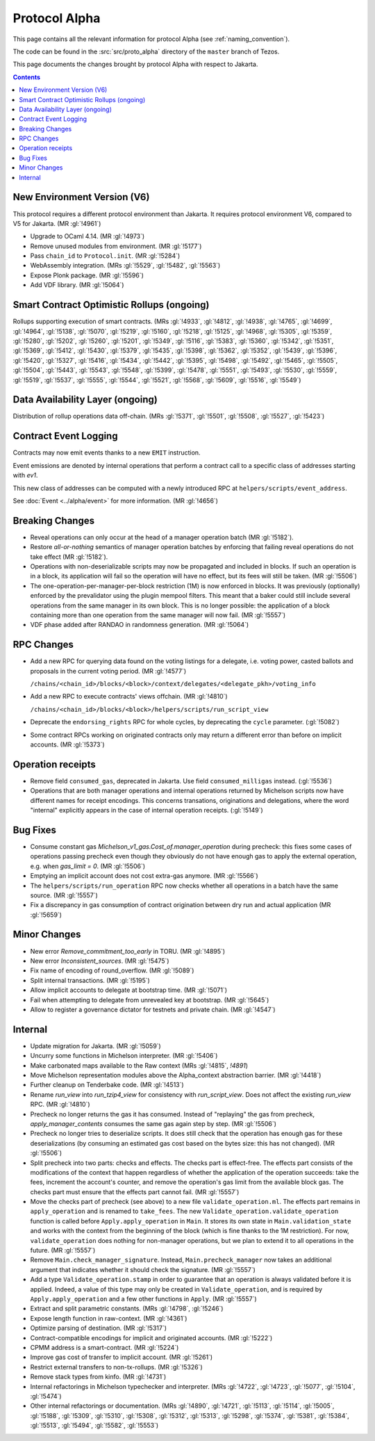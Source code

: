 Protocol Alpha
==============

This page contains all the relevant information for protocol Alpha
(see :ref:`naming_convention`).

The code can be found in the :src:`src/proto_alpha` directory of the
``master`` branch of Tezos.

This page documents the changes brought by protocol Alpha with respect
to Jakarta.

.. contents::

New Environment Version (V6)
----------------------------

This protocol requires a different protocol environment than Jakarta.
It requires protocol environment V6, compared to V5 for Jakarta.
(MR :gl:`!4961`)

- Upgrade to OCaml 4.14. (MR :gl:`!4973`)

- Remove unused modules from environment. (MR :gl:`!5177`)

- Pass ``chain_id`` to ``Protocol.init``. (MR :gl:`!5284`)

- WebAssembly integration. (MRs :gl:`!5529`, :gl:`!5482`, :gl:`!5563`)

- Expose Plonk package. (MR :gl:`!5596`)

- Add VDF library. (MR :gl:`!5064`)

Smart Contract Optimistic Rollups (ongoing)
-------------------------------------------

Rollups supporting execution of smart contracts. (MRs :gl:`!4933`, :gl:`!4812`,
:gl:`!4938`, :gl:`!4765`, :gl:`!4699`, :gl:`!4964`, :gl:`!5138`, :gl:`!5070`,
:gl:`!5219`, :gl:`!5160`, :gl:`!5218`, :gl:`!5125`, :gl:`!4968`, :gl:`!5305`,
:gl:`!5359`, :gl:`!5280`, :gl:`!5202`, :gl:`!5260`, :gl:`!5201`, :gl:`!5349`,
:gl:`!5116`, :gl:`!5383`, :gl:`!5360`, :gl:`!5342`, :gl:`!5351`, :gl:`!5369`,
:gl:`!5412`, :gl:`!5430`, :gl:`!5379`, :gl:`!5435`, :gl:`!5398`, :gl:`!5362`,
:gl:`!5352`, :gl:`!5439`, :gl:`!5396`, :gl:`!5420`, :gl:`!5327`, :gl:`!5416`,
:gl:`!5434`, :gl:`!5442`, :gl:`!5395`, :gl:`!5498`, :gl:`!5492`, :gl:`!5465`,
:gl:`!5505`, :gl:`!5504`, :gl:`!5443`, :gl:`!5543`, :gl:`!5548`, :gl:`!5399`,
:gl:`!5478`, :gl:`!5551`, :gl:`!5493`, :gl:`!5530`, :gl:`!5559`, :gl:`!5519`,
:gl:`!5537`, :gl:`!5555`, :gl:`!5544`, :gl:`!5521`, :gl:`!5568`, :gl:`!5609`,
:gl:`!5516`, :gl:`!5549`)

Data Availability Layer (ongoing)
---------------------------------

Distribution of rollup operations data off-chain.  (MRs :gl:`!5371`,
:gl:`!5501`, :gl:`!5508`, :gl:`!5527`, :gl:`!5423`)

Contract Event Logging
----------------------

Contracts may now emit events thanks to a new ``EMIT`` instruction.

Event emissions are denoted by internal operations that perform a contract call to a specific class of addresses starting with `ev1`. 

This new class of addresses can be computed with a newly introduced RPC at ``helpers/scripts/event_address``.

See :doc:`Event <../alpha/event>` for more information.
(MR :gl:`!4656`)

Breaking Changes
----------------

- Reveal operations can only occur at the head of a manager operation
  batch (MR :gl:`!5182`).

- Restore *all-or-nothing* semantics of manager operation batches by
  enforcing that failing reveal operations do not take effect (MR
  :gl:`!5182`).

- Operations with non-deserializable scripts may now be propagated and
  included in blocks. If such an operation is in a block, its
  application will fail so the operation will have no effect, but its
  fees will still be taken. (MR :gl:`!5506`)

- The one-operation-per-manager-per-block restriction (1M) is now
  enforced in blocks. It was previously (optionally) enforced by the
  prevalidator using the plugin mempool filters. This meant that a
  baker could still include several operations from the same manager
  in its own block. This is no longer possible: the application of a
  block containing more than one operation from the same manager will
  now fail. (MR :gl:`!5557`)

- VDF phase added after RANDAO in randomness generation. (MR :gl:`!5064`)

RPC Changes
-----------

- Add a new RPC for querying data found on the voting listings for a
  delegate, i.e. voting power, casted ballots and proposals in the
  current voting period.  (MR :gl:`!4577`)

  ``/chains/<chain_id>/blocks/<block>/context/delegates/<delegate_pkh>/voting_info``

- Add a new RPC to execute contracts' views offchain. (MR :gl:`!4810`)

  ``/chains/<chain_id>/blocks/<block>/helpers/scripts/run_script_view``

- Deprecate the ``endorsing_rights`` RPC for whole cycles, by deprecating the ``cycle`` parameter. (:gl:`!5082`)

- Some contract RPCs working on originated contracts only may return a different
  error than before on implicit accounts. (MR :gl:`!5373`)

Operation receipts
------------------

- Remove field ``consumed_gas``, deprecated in Jakarta. Use field ``consumed_milligas`` instead. (:gl:`!5536`)

- Operations that are both manager operations and internal operations returned by Michelson scripts now have different names for receipt encodings. This concerns transations, originations and delegations, where the word "internal" explicitly appears in the case of internal operation receipts. (:gl:`!5149`)

Bug Fixes
---------

- Consume constant gas `Michelson_v1_gas.Cost_of.manager_operation`
  during precheck: this fixes some cases of operations passing
  precheck even though they obviously do not have enough gas to apply
  the external operation, e.g. when `gas_limit = 0`. (MR :gl:`!5506`)

- Emptying an implicit account does not cost extra-gas anymore. (MR
  :gl:`!5566`)

- The ``helpers/scripts/run_operation`` RPC now checks whether all
  operations in a batch have the same source. (MR :gl:`!5557`)

- Fix a discrepancy in gas consumption of contract origination between
  dry run and actual application (MR :gl:`!5659`)

Minor Changes
-------------

- New error `Remove_commitment_too_early` in TORU. (MR :gl:`!4895`)

- New error `Inconsistent_sources`. (MR :gl:`!5475`)

- Fix name of encoding of round_overflow. (MR :gl:`!5089`)

- Split internal transactions. (MR :gl:`!5195`)

- Allow implicit accounts to delegate at bootstrap time. (MR :gl:`!5071`)

- Fail when attempting to delegate from unrevealed key at bootstrap.
  (MR :gl:`!5645`)

- Allow to register a governance dictator for testnets and private chain.
  (MR :gl:`!4547`)

Internal
--------

- Update migration for Jakarta. (MR :gl:`!5059`)

- Uncurry some functions in Michelson interpreter. (MR :gl:`!5406`)

- Make carbonated maps available to the Raw context (MRs :gl:`!4815`, `!4891`)

- Move Michelson representation modules above the Alpha_context abstraction
  barrier. (MR :gl:`!4418`)

- Further cleanup on Tenderbake code. (MR :gl:`!4513`)

- Rename `run_view` into `run_tzip4_view` for consistency with
  `run_script_view`. Does not affect the existing `run_view` RPC.
  (MR :gl:`!4810`)

- Precheck no longer returns the gas it has consumed. Instead of
  "replaying" the gas from precheck, `apply_manager_contents` consumes
  the same gas again step by step. (MR :gl:`!5506`)

- Precheck no longer tries to deserialize scripts. It does still check
  that the operation has enough gas for these deserializations (by
  consuming an estimated gas cost based on the bytes size: this has
  not changed). (MR :gl:`!5506`)

- Split precheck into two parts: checks and effects. The checks part
  is effect-free. The effects part consists of the modifications of
  the context that happen regardless of whether the application of the
  operation succeeds: take the fees, increment the account's counter,
  and remove the operation's gas limit from the available block
  gas. The checks part must ensure that the effects part cannot
  fail. (MR :gl:`!5557`)

- Move the checks part of precheck (see above) to a new file
  ``validate_operation.ml``. The effects part remains in
  ``apply_operation`` and is renamed to ``take_fees``. The new
  ``Validate_operation.validate_operation`` function is called before
  ``Apply.apply_operation`` in ``Main``. It stores its own state in
  ``Main.validation_state`` and works with the context from the
  beginning of the block (which is fine thanks to the 1M restriction).
  For now, ``validate_operation`` does nothing for non-manager
  operations, but we plan to extend it to all operations in the
  future. (MR :gl:`!5557`)

- Remove ``Main.check_manager_signature``. Instead,
  ``Main.precheck_manager`` now takes an additional argument that
  indicates whether it should check the signature. (MR :gl:`!5557`)

- Add a type ``Validate_operation.stamp`` in order to guarantee that
  an operation is always validated before it is applied. Indeed, a
  value of this type may only be created in ``Validate_operation``,
  and is required by ``Apply.apply_operation`` and a few other
  functions in ``Apply``. (MR :gl:`!5557`)
- Extract and split parametric constants. (MRs :gl:`!4798`, :gl:`!5246`)

- Expose length function in raw-context. (MR :gl:`!4361`)

- Optimize parsing of destination. (MR :gl:`!5317`)

- Contract-compatible encodings for implicit and originated accounts.
  (MR :gl:`!5222`)

- CPMM address is a smart-contract. (MR :gl:`!5224`)

- Improve gas cost of transfer to implicit account. (MR :gl:`!5261`)

- Restrict external transfers to non-tx-rollups. (MR :gl:`!5326`)

- Remove stack types from kinfo. (MR :gl:`!4731`)

- Internal refactorings in Michelson typechecker and interpreter. (MRs
  :gl:`!4722`, :gl:`!4723`, :gl:`!5077`, :gl:`!5104`, :gl:`!5474`)

- Other internal refactorings or documentation. (MRs :gl:`!4890`, :gl:`!4721`,
  :gl:`!5113`, :gl:`!5114`, :gl:`!5005`, :gl:`!5188`, :gl:`!5309`, :gl:`!5310`,
  :gl:`!5308`, :gl:`!5312`, :gl:`!5313`, :gl:`!5298`, :gl:`!5374`, :gl:`!5381`,
  :gl:`!5384`, :gl:`!5513`, :gl:`!5494`, :gl:`!5582`, :gl:`!5553`)
